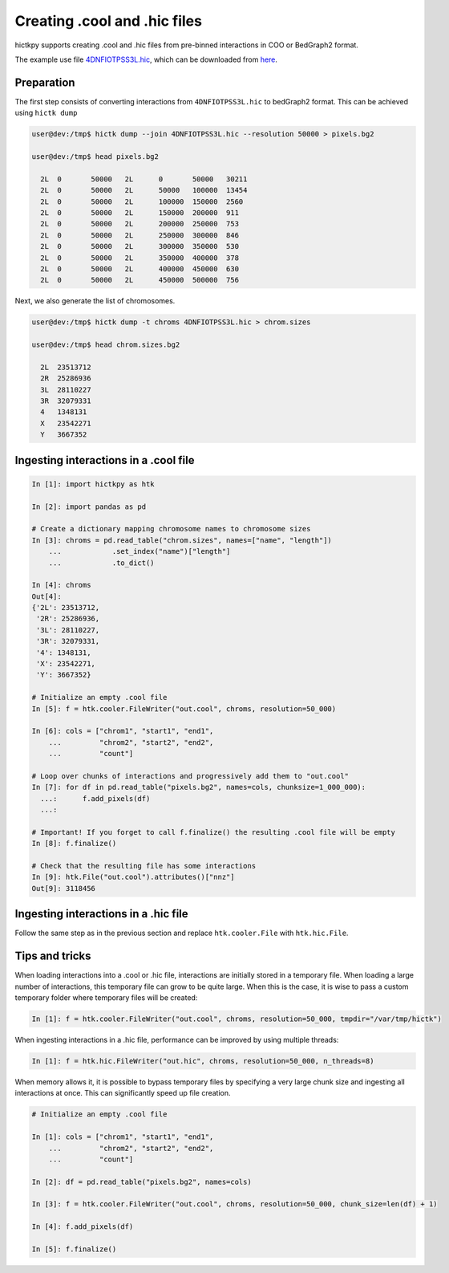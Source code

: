 ..
   Copyright (C) 2024 Roberto Rossini <roberros@uio.no>
   SPDX-License-Identifier: MIT

Creating .cool and .hic files
#############################

hictkpy supports creating .cool and .hic files from pre-binned interactions in COO or BedGraph2 format.

The example use file `4DNFIOTPSS3L.hic <https://data.4dnucleome.org/files-processed/4DNFIOTPSS3L>`_, which can be downloaded from `here <https://4dn-open-data-public.s3.amazonaws.com/fourfront-webprod/wfoutput/7386f953-8da9-47b0-acb2-931cba810544/4DNFIOTPSS3L.hic>`_.

Preparation
-----------

The first step consists of converting interactions from ``4DNFIOTPSS3L.hic`` to bedGraph2 format.
This can be achieved using ``hictk dump``

.. code-block:: console

  user@dev:/tmp$ hictk dump --join 4DNFIOTPSS3L.hic --resolution 50000 > pixels.bg2

  user@dev:/tmp$ head pixels.bg2

    2L	0	50000	2L	0	50000	30211
    2L	0	50000	2L	50000	100000	13454
    2L	0	50000	2L	100000	150000	2560
    2L	0	50000	2L	150000	200000	911
    2L	0	50000	2L	200000	250000	753
    2L	0	50000	2L	250000	300000	846
    2L	0	50000	2L	300000	350000	530
    2L	0	50000	2L	350000	400000	378
    2L	0	50000	2L	400000	450000	630
    2L	0	50000	2L	450000	500000	756


Next, we also generate the list of chromosomes.

.. code-block:: console

  user@dev:/tmp$ hictk dump -t chroms 4DNFIOTPSS3L.hic > chrom.sizes

  user@dev:/tmp$ head chrom.sizes.bg2

    2L	23513712
    2R	25286936
    3L	28110227
    3R	32079331
    4	1348131
    X	23542271
    Y	3667352


Ingesting interactions in a .cool file
--------------------------------------

.. code-block:: ipythonconsole

  In [1]: import hictkpy as htk

  In [2]: import pandas as pd

  # Create a dictionary mapping chromosome names to chromosome sizes
  In [3]: chroms = pd.read_table("chrom.sizes", names=["name", "length"])
      ...            .set_index("name")["length"]
      ...            .to_dict()

  In [4]: chroms
  Out[4]:
  {'2L': 23513712,
   '2R': 25286936,
   '3L': 28110227,
   '3R': 32079331,
   '4': 1348131,
   'X': 23542271,
   'Y': 3667352}

  # Initialize an empty .cool file
  In [5]: f = htk.cooler.FileWriter("out.cool", chroms, resolution=50_000)

  In [6]: cols = ["chrom1", "start1", "end1",
      ...         "chrom2", "start2", "end2",
      ...         "count"]

  # Loop over chunks of interactions and progressively add them to "out.cool"
  In [7]: for df in pd.read_table("pixels.bg2", names=cols, chunksize=1_000_000):
    ...:      f.add_pixels(df)
    ...:

  # Important! If you forget to call f.finalize() the resulting .cool file will be empty
  In [8]: f.finalize()

  # Check that the resulting file has some interactions
  In [9]: htk.File("out.cool").attributes()["nnz"]
  Out[9]: 3118456


Ingesting interactions in a .hic file
-------------------------------------

Follow the same step as in the previous section and replace ``htk.cooler.File`` with ``htk.hic.File``.

Tips and tricks
---------------

When loading interactions into a .cool or .hic file, interactions are initially stored in a temporary file. When loading a large number of interactions, this temporary file can grow to be quite large. When this is the case, it is wise to pass a custom temporary folder where temporary files will be created:


.. code-block:: ipythonconsole

  In [1]: f = htk.cooler.FileWriter("out.cool", chroms, resolution=50_000, tmpdir="/var/tmp/hictk")

When ingesting interactions in a .hic file, performance can be improved by using multiple threads:

.. code-block:: ipythonconsole

  In [1]: f = htk.hic.FileWriter("out.hic", chroms, resolution=50_000, n_threads=8)

When memory allows it, it is possible to bypass temporary files by specifying a very large chunk size and ingesting all interactions at once. This can significantly speed up file creation.

.. code-block:: ipythonconsole

  # Initialize an empty .cool file

  In [1]: cols = ["chrom1", "start1", "end1",
      ...         "chrom2", "start2", "end2",
      ...         "count"]

  In [2]: df = pd.read_table("pixels.bg2", names=cols)

  In [3]: f = htk.cooler.FileWriter("out.cool", chroms, resolution=50_000, chunk_size=len(df) + 1)

  In [4]: f.add_pixels(df)

  In [5]: f.finalize()
